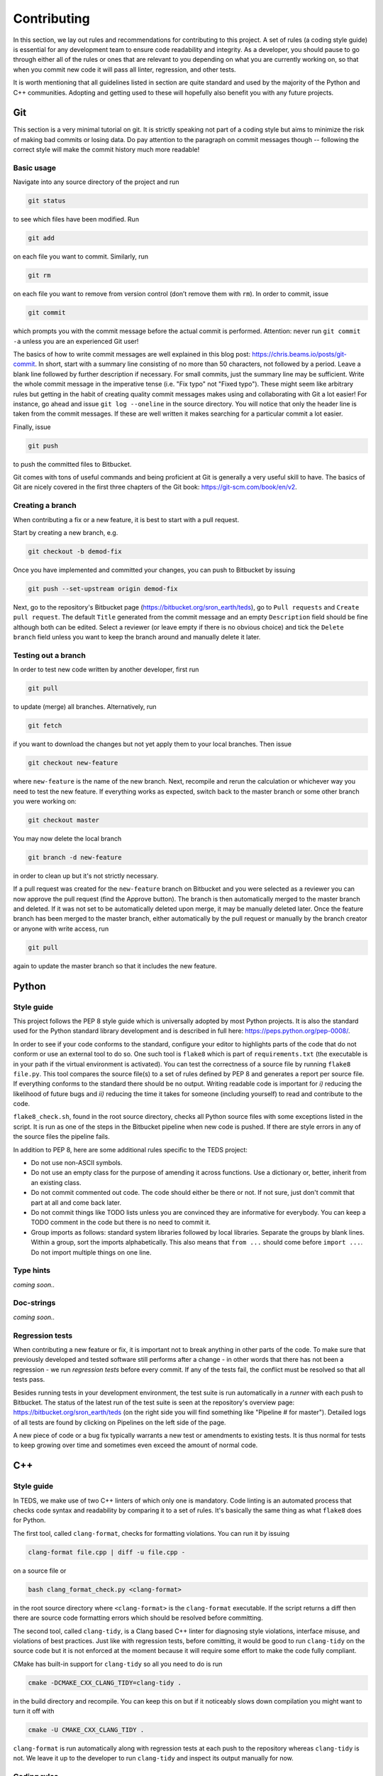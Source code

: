 Contributing
==============

In this section, we lay out rules and recommendations for contributing to this project. A set of rules (a coding style guide) is essential for any development team to ensure code readability and integrity. As a developer, you should pause to go through either all of the rules or ones that are relevant to you depending on what you are currently working on, so that when you commit new code it will pass all linter, regression, and other tests.

It is worth mentioning that all guidelines listed in section are quite standard and used by the majority of the Python and C++ communities. Adopting and getting used to these will hopefully also benefit you with any future projects.


Git
---

This section is a very minimal tutorial on git. It is strictly speaking not part of a coding style but aims to minimize the risk of making bad commits or losing data. Do pay attention to the paragraph on commit messages though -- following the correct style will make the commit history much more readable!


Basic usage
^^^^^^^^^^^^

Navigate into any source directory of the project and run

.. code-block:: bash

   git status

to see which files have been modified. Run

.. code-block:: bash

   git add

on each file you want to commit. Similarly, run

.. code-block:: bash

   git rm

on each file you want to remove from version control (don’t remove them with ``rm``). In order to commit, issue

.. code-block:: bash

   git commit

which prompts you with the commit message before the actual commit is performed. Attention: never run ``git commit -a`` unless you are an experienced Git user!

The basics of how to write commit messages are well explained in this blog post: https://chris.beams.io/posts/git-commit. In short, start with a summary line consisting of no more than 50 characters, not followed by a period. Leave a blank line followed by further description if necessary. For small commits, just the summary line may be sufficient. Write the whole commit message in the imperative tense (i.e. "Fix typo" not "Fixed typo"). These might seem like arbitrary rules but getting in the habit of creating quality commit messages makes using and collaborating with Git a lot easier! For instance, go ahead and issue ``git log --oneline`` in the source directory. You will notice that only the header line is taken from the commit messages. If these are well written it makes searching for a particular commit a lot easier.

Finally, issue

.. code-block:: bash

   git push

to push the committed files to Bitbucket.

Git comes with tons of useful commands and being proficient at Git is generally a very useful skill to have. The basics of Git are nicely covered in the first three chapters of the Git book: https://git-scm.com/book/en/v2.

Creating a branch
^^^^^^^^^^^^^^^^^^

When contributing a fix or a new feature, it is best to start with a pull request.

Start by creating a new branch, e.g.

.. code-block:: bash

   git checkout -b demod-fix

Once you have implemented and committed your changes, you can push to Bitbucket by issuing

.. code-block:: bash

   git push --set-upstream origin demod-fix

Next, go to the repository's Bitbucket page (https://bitbucket.org/sron_earth/teds), go to ``Pull requests`` and ``Create pull request``. The default ``Title`` generated from the commit message and an empty ``Description`` field should be fine although both can be edited. Select a reviewer (or leave empty if there is no obvious choice) and tick the ``Delete branch`` field unless you want to keep the branch around and manually delete it later.

Testing out a branch
^^^^^^^^^^^^^^^^^^^^^

In order to test new code written by another developer, first run

.. code-block:: bash

   git pull

to update (merge) all branches. Alternatively, run

.. code-block:: bash

   git fetch

if you want to download the changes but not yet apply them to your local branches. Then issue

.. code-block:: bash

   git checkout new-feature

where ``new-feature`` is the name of the new branch. Next, recompile and rerun the calculation or whichever way you need to test the new feature. If everything works as expected, switch back to the master branch or some other branch you were working on:

.. code-block:: bash

   git checkout master

You may now delete the local branch

.. code-block:: bash

   git branch -d new-feature

in order to clean up but it's not strictly necessary.

If a pull request was created for the ``new-feature`` branch on Bitbucket and you were selected as a reviewer you can now approve the pull request (find the Approve button). The branch is then automatically merged to the master branch and deleted. If it was not set to be automatically deleted upon merge, it may be manually deleted later. Once the feature branch has been merged to the master branch, either automatically by the pull request or manually by the branch creator or anyone with write access, run

.. code-block:: bash

   git pull

again to update the master branch so that it includes the new feature.


Python
-------


Style guide
^^^^^^^^^^^

This project follows the PEP 8 style guide which is universally adopted by most Python projects. It is also the standard used for the Python standard library development and is described in full here: https://peps.python.org/pep-0008/.

In order to see if your code conforms to the standard, configure your editor to highlights parts of the code that do not conform or use an external tool to do so. One such tool is ``flake8`` which is part of ``requirements.txt`` (the executable is in your path if the virtual environment is activated). You can test the correctness of a source file by running ``flake8 file.py``. This tool compares the source file(s) to a set of rules defined by PEP 8 and generates a report per source file. If everything conforms to the standard there should be no output. Writing readable code is important for *i)* reducing the likelihood of future bugs and *ii)* reducing the time it takes for someone (including yourself) to read and contribute to the code.

``flake8_check.sh``, found in the root source directory, checks all Python source files with some exceptions listed in the script. It is run as one of the steps in the Bitbucket pipeline when new code is pushed. If there are style errors in any of the source files the pipeline fails.

In addition to PEP 8, here are some additional rules specific to the TEDS project:

* Do not use non-ASCII symbols.
* Do not use an empty class for the purpose of amending it across functions. Use a dictionary or, better, inherit from an existing class.
* Do not commit commented out code. The code should either be there or not. If not sure, just don't commit that part at all and come back later.
* Do not commit things like TODO lists unless you are convinced they are informative for everybody. You can keep a TODO comment in the code but there is no need to commit it.
* Group imports as follows: standard system libraries followed by local libraries. Separate the groups by blank lines. Within a group, sort the imports alphabetically. This also means that ``from ...`` should come before ``import ...``. Do not import multiple things on one line.


Type hints
^^^^^^^^^^

*coming soon..*


Doc-strings
^^^^^^^^^^^

*coming soon..*


Regression tests
^^^^^^^^^^^^^^^^

When contributing a new feature or fix, it is important not to break anything in other parts of the code. To make sure that previously developed and tested software still performs after a change - in other words that there has not been a regression -  we run *regression tests* before every commit. If any of the tests fail, the conflict must be resolved so that all tests pass.

Besides running tests in your development environment, the test suite is run automatically in a *runner* with each push to Bitbucket. The status of the latest run of the test suite is seen at the repository's overview page: https://bitbucket.org/sron_earth/teds (on the right side you will find something like "Pipeline # for master"). Detailed logs of all tests are found by clicking on Pipelines on the left side of the page.

A new piece of code or a bug fix typically warrants a new test or amendments to existing tests. It is thus normal for tests to keep growing over time and sometimes even exceed the amount of normal code.


C++
---

Style guide
^^^^^^^^^^^

In TEDS, we make use of two C++ linters of which only one is mandatory. Code linting is an automated process that checks code syntax and readability by comparing it to a set of rules. It's basically the same thing as what ``flake8`` does for Python.

The first tool, called ``clang-format``, checks for formatting violations. You can run it by issuing

.. code-block:: bash

   clang-format file.cpp | diff -u file.cpp -

on a source file or

.. code-block:: bash

   bash clang_format_check.py <clang-format>

in the root source directory where ``<clang-format>`` is the ``clang-format`` executable. If the script returns a diff then there are source code formatting errors which should be resolved before committing.

The second tool, called ``clang-tidy``, is a Clang based C++ linter for diagnosing style violations, interface misuse, and violations of best practices. Just like with regression tests, before comitting, it would be good to run ``clang-tidy`` on the source code but it is not enforced at the moment because it will require some effort to make the code fully compliant.

CMake has built-in support for ``clang-tidy`` so all you need to do is run

.. code-block:: bash

   cmake -DCMAKE_CXX_CLANG_TIDY=clang-tidy .

in the build directory and recompile. You can keep this on but if it noticeably slows down compilation you might want to turn it off with

.. code-block:: bash

   cmake -U CMAKE_CXX_CLANG_TIDY .

``clang-format`` is run automatically along with regression tests at each push to the repository whereas ``clang-tidy`` is not. We leave it up to the developer to run ``clang-tidy`` and inspect its output manually for now.


Coding rules
^^^^^^^^^^^^

The general rule is to follow the C++20 standard. Other than that we don't list the rules in detail because ``clang-tidy`` and ``clang-format`` are already quite exhaustive. If those pass then normally the code is correctly formatted.

That said, here is a small selection of rules we want to draw the contributor's attention to:

* The line limit is 80 characters.
* Never use ``use namespace``.
* Use camel case for function and class names and underscores otherwise.
* When writing comments follow the rules of English grammar. Start all comments, if possible, with capitalization. If the comment is one or more whole sentences use normal punctuation. However, if the comment is a single sentence that fits into one line, do not end with a period. Do not end non-sentences with a period.
* Use spaces in argument lists and with most binary operations.
* Always use signed integers - ideally the default ``int`` - over unsigned ones unless there is a compelling reason to do otherwise like if you read or write a NetCDF4 variable that is defined to be unsigned. When using integer types other than the default one, use fixed-width ones. For example, if you need to represent a value larger than 2^31, prefer the 64-bit type ``int64_t``.

Most of those rules are already covered by the aforementioned code linters. For further tips on the best practices of C++ coding, here is an excellent source: https://isocpp.github.io/CppCoreGuidelines/CppCoreGuidelines


Regression tests
^^^^^^^^^^^^^^^^

The C++ tests are written using the Catch2 testing framework. Catch2 needs to be separately installed if not already present on your system. Tests can then be run with

.. code-block:: bash

   cmake --build . --target test

in either the IM or L1A-L1B processor build directory. Each test is an executable in ``tests`` in the build directory so you can also run them manually one by one.


Code coverage
^^^^^^^^^^^^^^^

Code coverage can be inspected by enabling the ``INCLUDE_COVERAGE`` CMake variable. This only works with the GNU compiler and requires LCOV to be installed. The flags defined by ``COVERAGE_FLAGS`` are then appended to compilation flags (the default ``–coverage`` should be fine). If you then recompile and run the tests it shows you the overall coverage rate for lines and functions in the form of a detailed HTML report. Here is an example
of how to programmatically turn on the coverage flag, run the coverage, and
then turn it off again:

.. code-block:: bash

   cmake -DINCLUDE_COVERAGE=ON .
   cmake --build . --target coverage
   cmake -DINCLUDE_COVERAGE=OFF .

From the report you can see the percentage of code lines covered by tests and also a breakdown per source file. Ideally, we should strive for 100% code coverage but in practice that's rarely achieved. Getting to 90% is already pretty good.


Bitbucket pipelines
-------------------

All tests (e.g. code analysis and regression) are run in a Docker container each time new code is pushed to the repository. As a developer, there is normally no need to run the container yourself. You might wish to do so, however, if the regression tests pass on your computer but fail in the runner. Then entering the container allows you to debug the issue in the exact same environment as where the tests are run.

The recipe for how the Docker image is built is found in ``CI/docker_image/Dockerfile``. You can build it yourself, if you wish, by issuing

.. code-block:: bash

   cd CI/docker_image
   sudo docker build -t tango .

or just pull the latest copy of the image from Docker Hub:

.. code-block:: bash

   sudo docker pull raullaasner/tango

The image presents a minimal environment, based on Ubuntu 24.04, with all the TEDS prerequisites installed. You can generate a container from the image and enter it via

.. code-block:: bash

   sudo docker run -it --rm raullaasner/tango

When done, issue ``Ctrl+D`` to exit and delete the container.

Commands that are run inside the container each time new code is pushed are found in ``bitbucket-pipelines.yml`` in the root source directory. Those steps constitute the so-called pipeline. You can see the status of each pipeline at https://bitbucket.org/sron_earth/teds/pipelines. If the pipeline succeeded then on the main repository page, https://bitbucket.org/sron_earth/teds, you can find a green tick mark (usually lower right corner of the page). If the latest pipeline failed then there is a red cross mark. That is a signal to other developers and users that there could be issues with the code and they should not use the most recent version until the issues are resolved.


Contributing to this document
-------------------------------

This documentation is hosted by Read the Docs service and is generated using the Sphinx documentation tool. The markup language used for writing the documentation is called reStructuredText. It is advisable to work through a reStructuredText tutorial and look at the ``rst`` files that make up this documentation before contributing.

When making changes to the documentation, you can view the result by running

.. code-block:: bash

   make html

in the root directory and opening ``build/html/index.html`` in a web browser. When done editing, commit and push to the repository. Read the Docs service will automatically pick up the changes and update https://teds.rtfd.io/ within minutes.


Debugging with GDB
-------------------

A debugger is a tool to run the target program under controlled conditions that allow the programmer to track its operations step by step and monitor changes in computer resources. It can give you more control in pinpointing the source of an unexpected state of the program (e.g. the calculation terminates early or finishes but yields incorrect results) compared to running the program normally (with either release or debug flags). The only requirement for running the GNU Debugger (GDB) is to include the ``-ggdb`` compiler flag. There are many tutorials about the GDB out there so we only list a few example commands here:

- Start the GDB with the IM or L1B executable as an argument and then run with a configuration file as input:

  .. code-block:: bash

     gdb ./tango_l1b.x
     run l1b.yaml

- Insert a breakpoint to monitor line 6 in ``file.cpp``,

  .. code-block:: bash

     break file.cpp:6

  or insert a breakpoint to monitor a function call:

  .. code-block:: bash

     break my_func

- Execute the next program line and step into any function calls in the line,

  .. code-block:: bash

     step

  or step *over* any function calls on the line:

  .. code-block:: bash

     next

- Continue running the program:

  .. code-block:: bash

     continue

- Delete a specified breakpoint:

  .. code-block:: bash

     delete

- Show information about all declared breakpoints:

  .. code-block:: bash

     info breakpoints

- See the value of a variable in the current state of the program:

  .. code-block:: bash

     print ckd

  If ``ckd`` is a class instance the output can be narrowed by specifying a member of that class:

  .. code-block:: bash

     print ckd.n_act

- Display a stack trace of the function calls that lead to a segmentation fault,

  .. code-block:: bash

     backtrace

  or use

  .. code-block:: bash

     where

  which is same as ``backtrace`` but you can use it while you’re still in the middle of the program.

- Run until the current function is finished:

  .. code-block:: bash

     finish

Performance profiling with Perf
--------------------------------

This section is optional and only useful if you're optimizing the C++ code. The IM and L1A-L1B processor are applications of high performance computing with a focus on translating scientific equations into code and optimizing it for speed and memory. While both are important, typically more time is spent on the speed (timing) analysis which means identifying hotspots in the code and attempting to improve the performance in those regions.

The most basic form of timings analysis is looking at the total time it takes for a calculation to run or looking at the timings of individual components as seen in the output of the code. For a more in-depth understanding of where the bottlenecks occur it is better to use a profiling tool. This section describes how to use the Perf tool.

Perf is a performance analyzing tool that ships with the Linux kernel. It can measure different types of events, the most common ones being software events and hardware events. Examples of software events include the CPU clock and page faults while hardware events refer to the number of cycles, instructions retired, L1 cache misses, and many others. It is recommended to work through a Perf tutorial for a full understanding of its capabilities. To get a list of all supported events issue

.. code-block:: bash

   perf list

In this section, we present a few example commands to get you started with using Perf on the L1A-L1B processor. First, recompile the code using normal release flags plus the ``-ggdb`` flag. The ``perf stat`` command keeps a running count of events during execution and presents a summary at the end of the calculation. For instance, running

.. code-block:: bash

   perf stat -e cycles,instructions,cache-references,cache-misses,L1-dcache-loads,\
   L1-dcache-load-misses,branches,branch-misses tango_l1b.x im.yaml

where the ``-e`` flag specifies which events are measured, will output something like::

  30,284,358,788 cycles:u                (62.47%)
  69,653,498,559 instructions:u          (62.49%) # 2.30 insn per cycle
   2,389,054,378 cache-references:u      (62.58%)
     259,681,295 cache-misses:u          (62.55%) # 10.870 % of all cache refs
  12,353,196,649 branches:u              (62.50%)
      64,626,303 branch-misses:u         (62.49%) # 0.52% of all branches
  25,217,043,707 L1-dcache-loads:u       (62.49%)
   1,120,458,843 L1-dcache-load-misses:u (62.46%) # 4.44% of all L1-dcache accesses
     9.604108489 seconds time elapsed
     7.241902000 seconds user
     2.172071000 seconds sys

The absolute number of events such as CPU cycles or instructions are usually not very meaningful. Ratios such as instructions per cycle (IPC) or the number of CPU cache misses vs all cache access attempts are a better measure of performance. A good value for IPC depends on the processor.

In order to identify the hotspots, i.e. to measure events attributed to a specific function or line of code, Perf does event-based sampling which is a statistical process. This means that not every event is explicitly counted. Instead, a sample is registered after a certain number of CPU cycles have passsed. The number of events attributed to a section of the code is thus approximate and for a low number of events care must be taken in interpreting the results. Identification of hotspots is a 2-step process. First collect the samples with ``perf record``:

.. code-block:: bash

   perf record -e cycles,instructions,cache-references,cache-misses,branches,\
   branch-misses,L1-dcache-loads,L1-dcache-load-misses tango_l1b im.yaml

Then analyze the results using ``perf report``:

.. code-block:: bash

   perf report --percent-limit 0.1 --dsos tango_l1b --stdio --fields overhead,sample,symbol

This displays the number of various events at the function level. In order to analyze the events with source code line numbers, issue

.. code-block:: bash

   perf report --percent-limit 0.1 --dsos tango_l1b --stdio --fields overhead,sample,srcline
